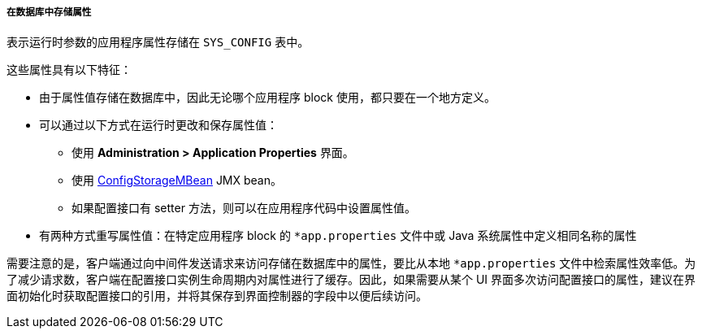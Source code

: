 :sourcesdir: ../../../../../source

[[app_properties_db]]
===== 在数据库中存储属性

表示运行时参数的应用程序属性存储在 `SYS_CONFIG` 表中。

这些属性具有以下特征：

* 由于属性值存储在数据库中，因此无论哪个应用程序 block 使用，都只要在一个地方定义。
* 可以通过以下方式在运行时更改和保存属性值：
** 使用 *Administration > Application Properties* 界面。
** 使用 <<configStorageMBean,ConfigStorageMBean>> JMX bean。
** 如果配置接口有 setter 方法，则可以在应用程序代码中设置属性值。

*  有两种方式重写属性值：在特定应用程序 block 的 `*app.properties` 文件中或 Java 系统属性中定义相同名称的属性

需要注意的是，客户端通过向中间件发送请求来访问存储在数据库中的属性，要比从本地 `*app.properties` 文件中检索属性效率低。为了减少请求数，客户端在配置接口实例生命周期内对属性进行了缓存。因此，如果需要从某个 UI 界面多次访问配置接口的属性，建议在界面初始化时获取配置接口的引用，并将其保存到界面控制器的字段中以便后续访问。

